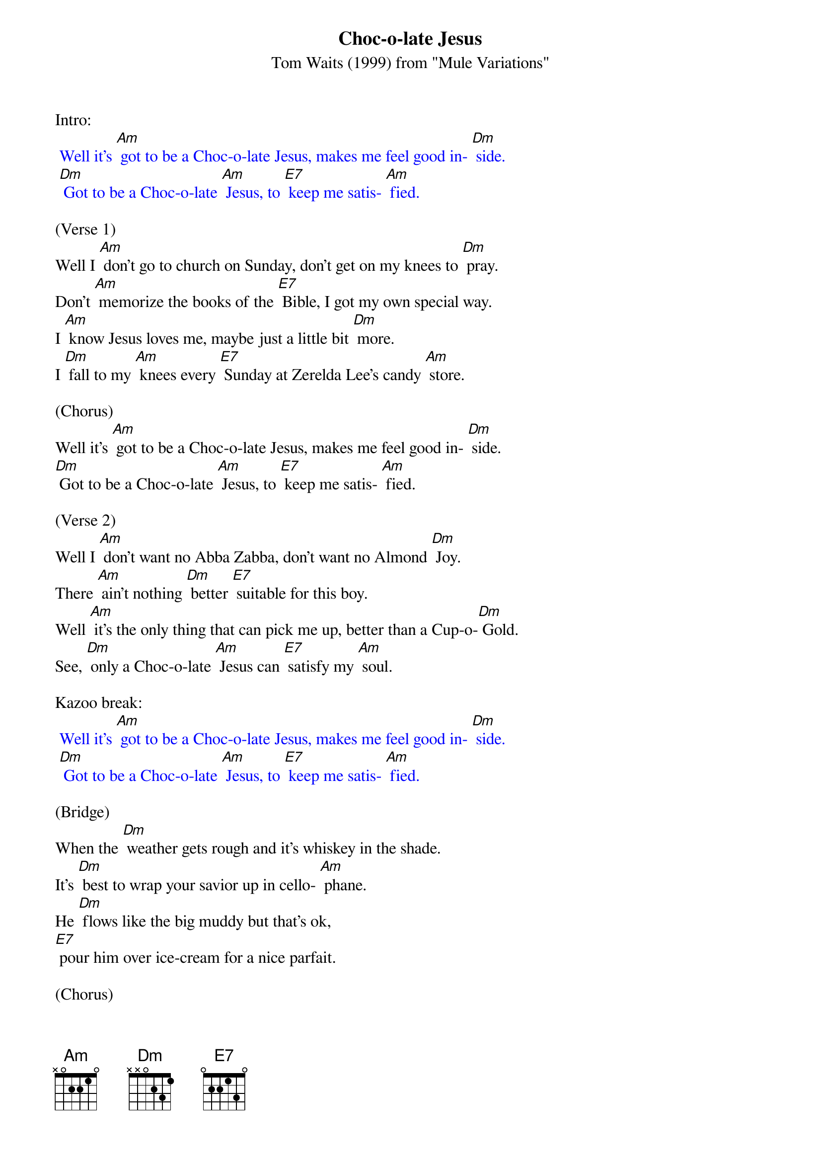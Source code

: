 {t: Choc-o-late Jesus}
{st: Tom Waits (1999) from "Mule Variations"}

Intro:
{textcolour: blue}
 Well it's [Am] got to be a Choc-o-late Jesus, makes me feel good in- [Dm] side.
 [Dm] Got to be a Choc-o-late [Am] Jesus, to [E7] keep me satis- [Am] fied.
{textcolour}

(Verse 1)
Well I [Am] don't go to church on Sunday, don't get on my knees to [Dm] pray.
Don't [Am] memorize the books of the [E7] Bible, I got my own special way.
I [Am] know Jesus loves me, maybe just a little bit [Dm] more.
I [Dm] fall to my [Am] knees every [E7] Sunday at Zerelda Lee's candy [Am] store.

(Chorus)
Well it's [Am] got to be a Choc-o-late Jesus, makes me feel good in- [Dm] side.
[Dm] Got to be a Choc-o-late [Am] Jesus, to [E7] keep me satis- [Am] fied.

(Verse 2)
Well I [Am] don't want no Abba Zabba, don't want no Almond [Dm] Joy.
There [Am] ain't nothing [Dm] better [E7] suitable for this boy.
Well [Am] it's the only thing that can pick me up, better than a Cup-o-[Dm] Gold.
See, [Dm] only a Choc-o-late [Am] Jesus can [E7] satisfy my [Am] soul.

Kazoo break:
{textcolour: blue}
 Well it's [Am] got to be a Choc-o-late Jesus, makes me feel good in- [Dm] side.
 [Dm] Got to be a Choc-o-late [Am] Jesus, to [E7] keep me satis- [Am] fied.
{textcolour}

(Bridge)
When the [Dm] weather gets rough and it's whiskey in the shade.
It's [Dm] best to wrap your savior up in cello- [Am] phane.
He [Dm] flows like the big muddy but that's ok,
[E7] pour him over ice-cream for a nice parfait.

(Chorus)
Well it's [Am] got to be a Choc-o-late Jesus, good enough for [Dm] me.
[Dm] Got to be a Choc-o-late [Am] Jesus, [E7] good enough for [Am] me.
Well, it's [Am] got to be a Choc-o-late Jesus, makes me feel good in- [Dm] side.
[Dm] Got to be a Choc-o-late [Am] Jesus, to [E7] keep me satis- [Am] fied.

Kazoo break:
{textcolour: blue}
 Well it's [Am] got to be a Choc-o-late Jesus, makes me feel good in- [Dm] side.
 [Dm] Got to be a Choc-o-late [Am] Jesus, to [E7] keep me satis- [Am] fied.
{textcolour}
